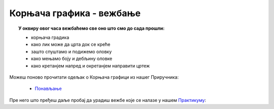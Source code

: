
~~~~~~~~~~~~~~~~~~~~~~~~~
Корњача графика - вежбање
~~~~~~~~~~~~~~~~~~~~~~~~~

.. topic:: У оквиру овог часа вежбаћемо све оно што смо до сада прошли: 
            
            - корњача градика
            - како лик може да црта док се креће
            - зашто спуштамо и подижемо оловку
            - како мењамо боју и дебљину оловке
            - како кретанјем напред и окретанјем направити цртеж

Можеш поново прочитати одељак о Корњача графици из нашег Приручника:

   - `Понављање <https://petlja.org/biblioteka/r/lekcije/scratch3-prirucnik/kornjaca>`_

Пре него што пређеш даље пробај да урадиш вежбе које се налазе у нашем `Практикуму <https://petlja.org/biblioteka/r/lekcije/scratch3-praktikum/scratch3-kornjaca-grafika#id15>`__:

.. infonote::

  Шта црта следећи програм?
 
  .. image:: ../_images/4_cas.png
     :width: 190px   
     :align: center
	 
  .. reveal:: одговор
     :showtitle: Прикажи одговор
     :hidetitle: Сакриј одговор
 
     **Одговор:**

     .. image:: ../_images/4_cas_resenje.png
        :width: 330px   
        :align: center




